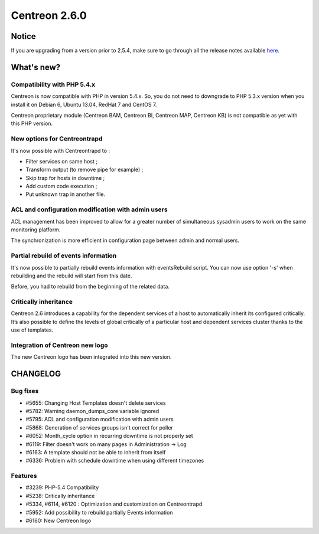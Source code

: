 ==============
Centreon 2.6.0
==============


******
Notice
******
If you are upgrading from a version prior to 2.5.4, make sure to go through all the release notes available
`here <http://documentation.centreon.com/docs/centreon/en/latest/release_notes/index.html>`_.

***********
What's new?
***********

Compatibility with PHP 5.4.x
============================

Centreon is now compatible with PHP in version 5.4.x. So, you do not need to downgrade to PHP 5.3.x version when you install it on Debian 6, Ubuntu 13.04, RedHat 7 and CentOS 7.

Centreon proprietary module (Centreon BAM, Centreon BI, Centreon MAP, Centreon KB) is not compatible as yet with this PHP version.


New options for Centreontrapd
=============================

It's now possible with Centreontrapd to :

- Filter services on same host ;
- Transform output (to remove pipe for example) ;
- Skip trap for hosts in downtime ;
- Add custom code execution ;
- Put unknown trap in another file. 


ACL and configuration modification with admin users
===================================================

ACL management has been improved to allow for a greater number of simultaneous sysadmin users to work on the same monitoring platform.

The synchronization is more efficient in configuration page between admin and normal users.


Partial rebuild of events information
=====================================

It's now possible to partially rebuild events information with eventsRebuild script. You can now use option '-s' when rebuilding and the rebuild will start from this date.

Before, you had to rebuild from the beginning of the related data. 


Critically inheritance
=======================

Centreon 2.6 introduces a capability for the dependent services of a host to automatically inherit its configured critically.  It’s also possible to define the levels of global critically of a particular host and dependent services cluster thanks to the use of templates.


Integration of Centreon new logo
================================

The new Centreon logo has been integrated into this new version.


*********
CHANGELOG
*********

Bug fixes
=========
- #5655: Changing Host Templates doesn't delete services 
- #5782: Warning daemon_dumps_core variable ignored
- #5795: ACL and configuration modification with admin users
- #5868: Generation of services groups isn't correct for poller
- #6052: Month_cycle option in recurring downtime is not properly set
- #6119: Filter doesn't work on many pages in Administration -> Log
- #6163: A template should not be able to inherit from itself
- #6336: Problem with schedule downtime when using different timezones

Features
========

- #3239: PHP-5.4 Compatibility
- #5238: Critically inheritance
- #5334, #6114, #6120 : Optimization and customization on Centreontrapd
- #5952: Add possibility to rebuild partially Events information
- #6160: New Centreon logo
